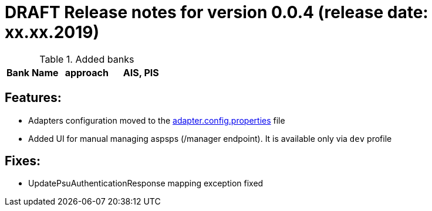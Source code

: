 = DRAFT Release notes for version 0.0.4 (release date: xx.xx.2019)

.Added banks
|===
|Bank Name|approach|AIS, PIS

|===

== Features:
- Adapters configuration moved to the link:../../xs2a-adapter-service-api/src/main/resources/adapter.config.properties[adapter.config.properties] file
- Added UI for manual managing aspsps (/manager endpoint). It is available only via `dev` profile

== Fixes:
- UpdatePsuAuthenticationResponse mapping exception fixed
